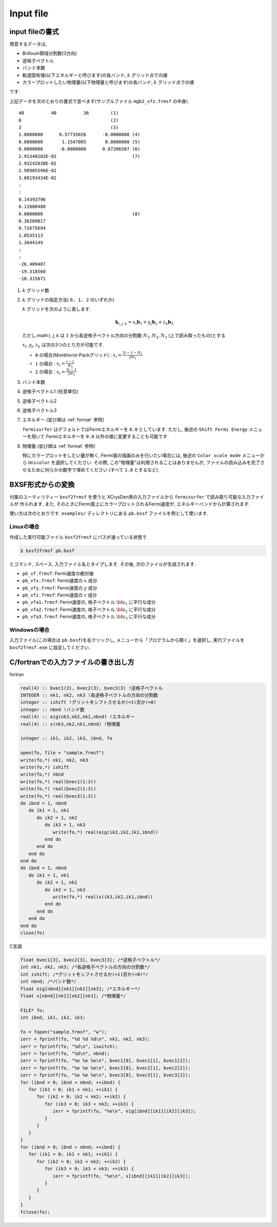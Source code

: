 Input file
==========

input fileの書式
----------------

用意するデータは,

-  Brillouin領域分割数(3方向)

-  逆格子ベクトル

-  バンド本数

-  軌道固有値(以下エネルギーと呼びます)の各バンド,  :math:`k` グリッド点での値

-  カラープロットしたい物理量(以下物理量と呼びます)の各バンド,
   :math:`k` グリッド点での値

です.

上記データを次のとおりの書式で並べます(サンプルファイル
``mgb2_vfz.frmsf`` の中身).

::

    40          40          36        (1)
    0                                 (2)
    3                                 (3)
    1.0000000      0.57735026      -0.0000000 (4)
    0.0000000       1.1547005       0.0000000 (5)
    0.0000000      -0.0000000      0.87206507 (6)
    2.91340202E-02                            (7)
    2.93242838E-02
    2.98905596E-02
    3.08193434E-02
    :
    :
    0.14393796
    0.12800488
    0.0000000                                 (8)
    0.36269817
    0.71675694
    1.0535113
    1.3644149
    :
    :
    -26.409407
    -19.318560
    -10.315671
        

#. :math:`k` グリッド数

#. :math:`k` グリッドの指定方法( ``0, 1, 2`` のいずれか)

   :math:`k` グリッドを次のように表します.

   .. math::

      \begin{align}
      {\boldsymbol k}_{i,j,k} =
      x_i {\boldsymbol b}_1 + y_j {\boldsymbol b}_2 + z_k {\boldsymbol b}_3
      \end{align}

   ただし:math:`i, j, k` は :math:`1` から各逆格子ベクトル方向の分割数
   :math:`N_1, N_2, N_3` (上で読み取ったもの)とする

   :math:`x_i, y_j,z_k` は次の3つのとり方が可能です.

   -  ``0`` の場合(Monkhorst-Packグリッド) :
      :math:`x_i = \frac{2 i - 1 - N_1}{2 N_1}`

   -  ``1`` の場合 : :math:`x_i = \frac{i - 1}{N_1}`

   -  ``2`` の場合 : :math:`x_i = \frac{2 i - 1}{2 N_1}`

#. バンド本数

#. 逆格子ベクトル1 (任意単位)

#. 逆格子ベクトル2

#. 逆格子ベクトル3

#. エネルギー (並び順は :ref:`format` 参照)

   ``fermisurfer`` はデフォルトではFermiエネルギーを
   ``0.0`` としています. ただし,
   後述の ``Shift Fermi Energy`` メニューを用いて
   Fermiエネルギーを ``0.0`` 以外の値に変更することも可能です.

#. 物理量 (並び順は :ref:`format` 参照)

   特にカラープロットをしたい量が無く,
   Fermi面の描画のみを行いたい場合には,
   後述の ``Color scale mode`` メニューから
   ``Unicolor`` を選択してください. その際,
   この"物理量"は利用されることはありませんが,
   ファイルの読み込みを完了させるために何らかの数字で埋めてください
   (すべて ``1.0`` とするなど).

BXSF形式からの変換
------------------

付属のユーティリティー ``bxsf2frmsf`` を使うと
XCrysDen用の入力ファイルから ``fermisurfer`` で読み取り可能な入力ファイルが
作られます. また, そのときにFermi面上にカラープロットされるFermi速度が,
エネルギーバンドから計算されます.

使い方は次のとおりです. ``examples/`` ディレクトリにある ``pb.bxsf``
ファイルを例として使います.

Linuxの場合
~~~~~~~~~~~

作成した実行可能ファイル ``bxsf2frmsf`` にパスが通っている状態で

.. code-block:: bash

    $ bxsf2frmsf pb.bxsf
        

とコマンド, スペース, 入力ファイル名とタイプします. その後,
次のファイルが生成されます.

-  ``pb_vf.frmsf``: Fermi速度の絶対値
-  ``pb_vfx.frmsf``: Fermi速度の :math:`x` 成分
-  ``pb_vfy.frmsf``: Fermi速度の :math:`y` 成分
-  ``pb_vfz.frmsf``: Fermi速度の :math:`z` 成分
-  ``pb_vfa1.frmsf``: Fermi速度の, 格子ベクトル :math:`{\bf a}_1` に平行な成分
-  ``pb_vfa2.frmsf``: Fermi速度の, 格子ベクトル :math:`{\bf a}_2` に平行な成分
-  ``pb_vfa3.frmsf``: Fermi速度の, 格子ベクトル :math:`{\bf a}_3` に平行な成分

Windowsの場合
~~~~~~~~~~~~~

入力ファイル(この場合は ``pb.bxsf``)を右クリックし,
メニューから「プログラムから開く」を選択し,
実行ファイルを ``bxsf2frmsf.exe`` に設定してください.

.. _format:

C/fortranでの入力ファイルの書き出し方
-------------------------------------

fortran

.. code-block:: fortran

      real(4) :: bvec1(3), bvec2(3), bvec3(3) !逆格子ベクトル
      INTEGER :: nk1, nk2, nk3 !各逆格子ベクトルの方向の分割数
      integer :: ishift !グリットをシフトさせるか(=1)否か(=0)
      integer :: nbnd !バンド数
      real(4) :: eig(nk3,nk2,nk1,nbnd) !エネルギー
      real(4) :: x(nk3,nk2,nk1,nbnd) !物理量

      integer :: ik1, ik2, ik3, ibnd, fo

      open(fo, file = "sample.frmsf")
      write(fo,*) nk1, nk2, nk3
      write(fo,*) ishift
      write(fo,*) nbnd
      write(fo,*) real(bvec1(1:3))
      write(fo,*) real(bvec2(1:3))
      write(fo,*) real(bvec3(1:3))
      do ibnd = 1, nbnd
         do ik1 = 1, nk1
            do ik2 = 1, nk2
               do ik3 = 1, nk3
                  write(fo,*) real(eig(ik3,ik2,ik1,ibnd)) 
               end do
            end do
         end do
      end do
      do ibnd = 1, nbnd
         do ik1 = 1, nk1
            do ik2 = 1, nk2
               do ik3 = 1, nk3
                  write(fo,*) real(x(ik3,ik2,ik1,ibnd)) 
               end do
            end do
         end do
      end do
      close(fo)

C言語

.. code-block:: c

      float bvec1[3], bvec2[3], bvec3[3]; /*逆格子ベクトル*/
      int nk1, nk2, nk3; /*各逆格子ベクトルの方向の分割数*/
      int ishift; /*グリットをシフトさせるか(=1)否か(=0)*/
      int nbnd; /*バンド数*/
      float eig[nbnd][nk1][nk2][nk3]; /*エネルギー*/
      float x[nbnd][nk1][nk2][nk3]; /*物理量*/
      
      FILE* fo;
      int ibnd, ik1, ik2, ik3;
      
      fo = fopen("sample.frmsf", "w");
      ierr = fprintf(fo, "%d %d %d\n", nk1, nk2, nk3);
      ierr = fprintf(fo, "%d\n", iswitch);
      ierr = fprintf(fo, "%d\n", nbnd);
      ierr = fprintf(fo, "%e %e %e\n", bvec1[0], bvec1[1], bvec1[2]); 
      ierr = fprintf(fo, "%e %e %e\n", bvec2[0], bvec2[1], bvec2[2]);
      ierr = fprintf(fo, "%e %e %e\n", bvec3[0], bvec3[1], bvec3[2]);
      for (ibnd = 0; ibnd < nbnd; ++ibnd) {  
         for (ik1 = 0; ik1 < nk1; ++ik1) { 
            for (ik2 = 0; ik2 < nk2; ++ik2) { 
               for (ik3 = 0; ik3 < nk3; ++ik3) { 
                  ierr = fprintf(fo, "%e\n", eig[ibnd][ik1][ik2][ik3]); 
               } 
            } 
         } 
      } 
      for (ibnd = 0; ibnd < nbnd; ++ibnd) {  
         for (ik1 = 0; ik1 < nk1; ++ik1) { 
            for (ik2 = 0; ik2 < nk2; ++ik2) { 
               for (ik3 = 0; ik3 < nk3; ++ik3) { 
                  ierr = fprintf(fo, "%e\n", x[ibnd][ik1][ik2][ik3]); 
               } 
            } 
         } 
      } 
      fclose(fo); 
        

